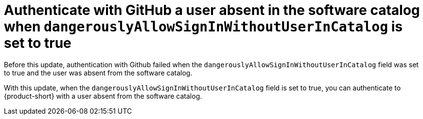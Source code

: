 [id="bug-fix-rhidp-3896"]
= Authenticate with GitHub a user absent in the software catalog when `dangerouslyAllowSignInWithoutUserInCatalog` is set to true

Before this update, authentication with Github failed when the `dangerouslyAllowSignInWithoutUserInCatalog` field was set to true and the user was absent from the software catalog.

With this update, when the `dangerouslyAllowSignInWithoutUserInCatalog` field is set to true, you can authenticate to {product-short} with a user absent from the software catalog.

// .Additional resources
// * link:https://issues.redhat.com/browse/RHIDP-3896[RHIDP-3896]
